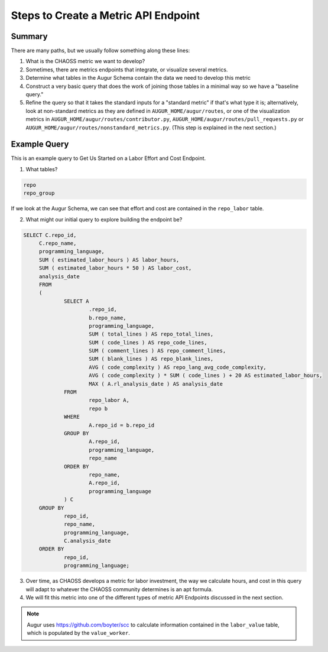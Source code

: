 Steps to Create a Metric API Endpoint
==========================================


Summary
---------------------------------------------------------------------------

There are many paths, but we usually follow something along these lines: 

1. What is the CHAOSS metric we want to develop? 
2. Sometimes, there are metrics endpoints that integrate, or visualize several metrics.
3. Determine what tables in the Augur Schema contain the data we need to develop this metric
4. Construct a very basic query that does the work of joining those tables in a minimal way so we have a "baseline query."
5. Refine the query so that it takes the standard inputs for a "standard metric" if that's what type it is; alternatively, look at non-standard metrics as they are defined in ``AUGUR_HOME/augur/routes``, or one of the visualization metrics in ``AUGUR_HOME/augur/routes/contributor.py``, ``AUGUR_HOME/augur/routes/pull_requests.py`` or ``AUGUR_HOME/augur/routes/nonstandard_metrics.py``. (This step is explained in the next section.)


Example Query 
---------------------------------------------------------------------

This is an example query to Get Us Started on a Labor Effort and Cost Endpoint.

1. What tables? 

.. code-block:: python 

   repo
   repo_group

If we look at the Augur Schema, we can see that effort and cost are contained in the ``repo_labor`` table. 

2. What might our initial query to explore building the endpoint be? 

.. code-block:: sql 

   SELECT C.repo_id,
	C.repo_name,
	programming_language,
	SUM ( estimated_labor_hours ) AS labor_hours,
	SUM ( estimated_labor_hours * 50 ) AS labor_cost,
	analysis_date 
	FROM
	(
		SELECT A
			.repo_id,
			b.repo_name,
			programming_language,
			SUM ( total_lines ) AS repo_total_lines,
			SUM ( code_lines ) AS repo_code_lines,
			SUM ( comment_lines ) AS repo_comment_lines,
			SUM ( blank_lines ) AS repo_blank_lines,
			AVG ( code_complexity ) AS repo_lang_avg_code_complexity,
			AVG ( code_complexity ) * SUM ( code_lines ) + 20 AS estimated_labor_hours,
			MAX ( A.rl_analysis_date ) AS analysis_date 
		FROM
			repo_labor A,
			repo b 
		WHERE
			A.repo_id = b.repo_id 
		GROUP BY
			A.repo_id,
			programming_language,
			repo_name 
		ORDER BY
			repo_name,
			A.repo_id,
			programming_language 
		) C 
	GROUP BY
		repo_id,
		repo_name,
		programming_language,
		C.analysis_date 
	ORDER BY
		repo_id,
		programming_language;

3. Over time, as CHAOSS develops a metric for labor investment, the way we calculate hours, and cost in this query will adapt to whatever the CHAOSS community determines is an apt formula.
4. We will fit this metric into one of the different types of metric API Endpoints discussed in the next section. 

.. note::

   Augur uses https://github.com/boyter/scc to calculate information contained in the ``labor_value`` table, which is populated by the ``value_worker``. 
